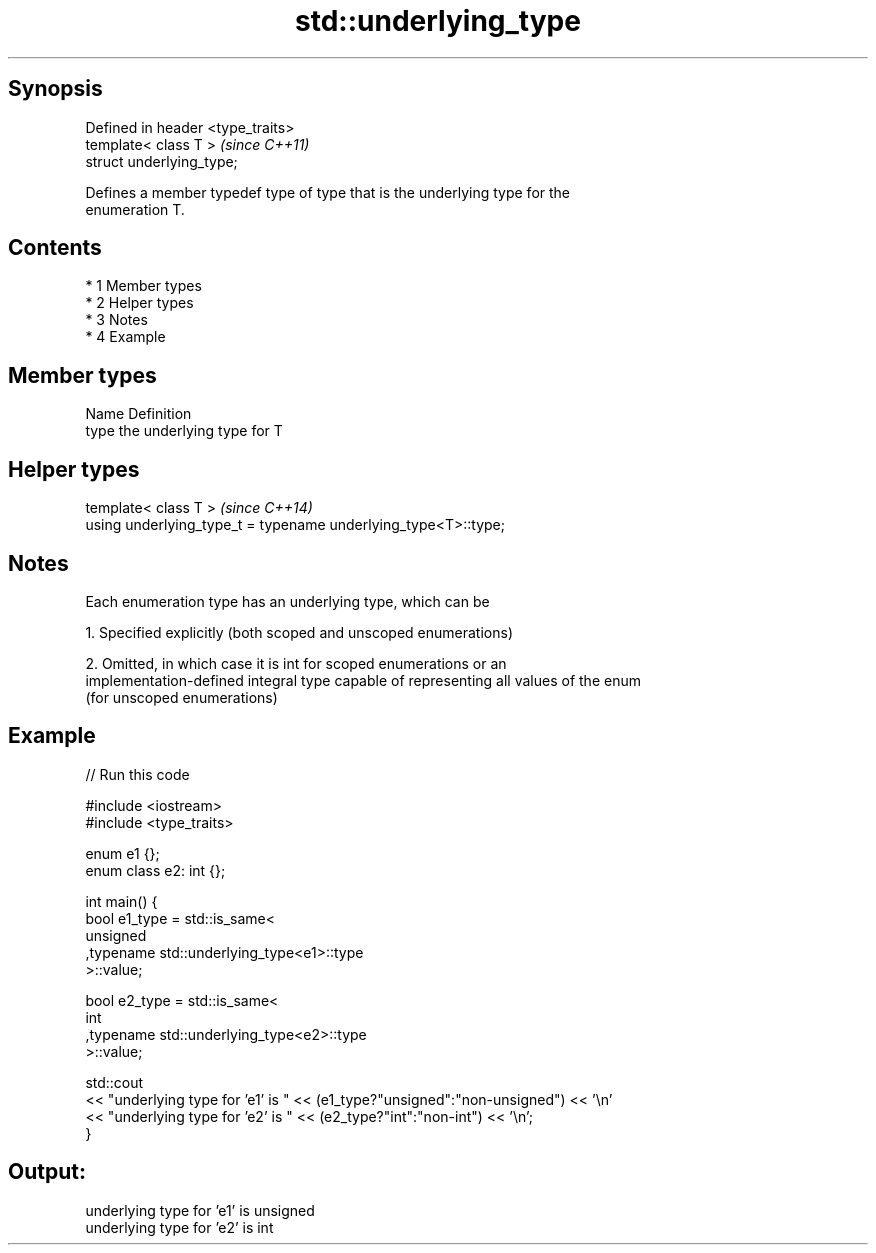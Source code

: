 .TH std::underlying_type 3 "Apr 19 2014" "1.0.0" "C++ Standard Libary"
.SH Synopsis
   Defined in header <type_traits>
   template< class T >              \fI(since C++11)\fP
   struct underlying_type;

   Defines a member typedef type of type that is the underlying type for the
   enumeration T.

.SH Contents

     * 1 Member types
     * 2 Helper types
     * 3 Notes
     * 4 Example

.SH Member types

   Name Definition
   type the underlying type for T

.SH Helper types

   template< class T >                                           \fI(since C++14)\fP
   using underlying_type_t = typename underlying_type<T>::type;

.SH Notes

   Each enumeration type has an underlying type, which can be

   1. Specified explicitly (both scoped and unscoped enumerations)

   2. Omitted, in which case it is int for scoped enumerations or an
   implementation-defined integral type capable of representing all values of the enum
   (for unscoped enumerations)

.SH Example

   
// Run this code

 #include <iostream>
 #include <type_traits>

 enum e1 {};
 enum class e2: int {};

 int main() {
     bool e1_type = std::is_same<
         unsigned
        ,typename std::underlying_type<e1>::type
     >::value;

     bool e2_type = std::is_same<
         int
        ,typename std::underlying_type<e2>::type
     >::value;

     std::cout
     << "underlying type for 'e1' is " << (e1_type?"unsigned":"non-unsigned") << '\\n'
     << "underlying type for 'e2' is " << (e2_type?"int":"non-int") << '\\n';
 }

.SH Output:

 underlying type for 'e1' is unsigned
 underlying type for 'e2' is int
